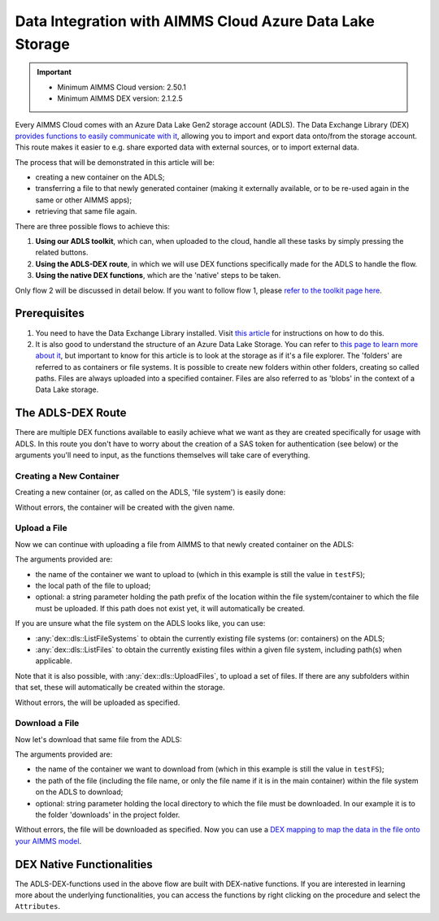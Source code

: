 
.. meta::
   :description: How to use OAuth2 for API authorization in DEX.
   :keywords: aimms, data, exchange, api, authorization, security, oauth
   

Data Integration with AIMMS Cloud Azure Data Lake Storage
===================================================================

.. important::
	- Minimum AIMMS Cloud version: 2.50.1
	- Minimum AIMMS DEX version: 2.1.2.5

Every AIMMS Cloud comes with an Azure Data Lake Gen2 storage account (ADLS). The Data Exchange Library (DEX) `provides functions to easily communicate with it <https://documentation.aimms.com/dataexchange/dls.html>`__, allowing you to import and export data onto/from the storage account. This route makes it easier to e.g. share exported data with external sources, or to import external data.

The process that will be demonstrated in this article will be:

* creating a new container on the ADLS;

* transferring a file to that newly generated container (making it externally available, or to be re-used again in the same or other AIMMS apps);

* retrieving that same file again.

There are three possible flows to achieve this:

#. **Using our ADLS toolkit**, which can, when uploaded to the cloud, handle all these tasks by simply pressing the related buttons.

#. **Using the ADLS-DEX route**, in which we will use DEX functions specifically made for the ADLS to handle the flow.

#. **Using the native DEX functions**, which are the 'native' steps to be taken.

Only flow 2 will be discussed in detail below. If you want to follow flow 1, please `refer to the toolkit page here <https://how-to.aimms.com/Articles/598/598-datalake-tools.html>`__.

Prerequisites
--------------

#. You need to have the Data Exchange Library installed. Visit `this article <https://documentation.aimms.com/general-library/getting-started.html>`__ for instructions on how to do this.

#. It is also good to understand the structure of an Azure Data Lake Storage. You can refer to `this page to learn more about it <https://learn.microsoft.com/en-us/azure/storage/blobs/data-lake-storage-namespace>`__, but important to know for this article is to look at the storage as if it's a file explorer. The 'folders' are referred to as containers or file systems. It is possible to create new folders within other folders, creating so called paths. Files are always uploaded into a specified container. Files are also referred to as 'blobs' in the context of a Data Lake storage.

The ADLS-DEX Route
---------------------------

There are multiple DEX functions available to easily achieve what we want as they are created specifically for usage with ADLS. In this route you don't have to worry about the creation of a SAS token for authentication (see below) or the arguments you'll need to input, as the functions themselves will take care of everything.

Creating a New Container
^^^^^^^^^^^^^^^^^^^^^^^^^^^^^^^

Creating a new container (or, as called on the ADLS, 'file system') is easily done:

.. code-block:: aimms
	:linenos:

	!create a unique name for the container
	dex::schema::CreateUUID(testFS);
	testFS := "fs-" + testFS;
	
	!create the container with the above defined name
	dex::dls::CreateFileSystem(testFS);

Without errors, the container will be created with the given name. 

Upload a File
^^^^^^^^^^^^^^^^^^^^^^^^^^^^^^^

Now we can continue with uploading a file from AIMMS to that newly created container on the ADLS:

.. code-block:: aimms
	:linenos:
    
	dex::dls::UploadFile(
		testFS, 
		"DLSData/Azure Data lake v1/Bill Of Material.parquet",
		"test"
	);

The arguments provided are:

* the name of the container we want to upload to (which in this example is still the value in ``testFS``);
* the local path of the file to upload;
* optional: a string parameter holding the path prefix of the location within the file system/container to which the file must be uploaded. If this path does not exist yet, it will automatically be created.

If you are unsure what the file system on the ADLS looks like, you can use:

* :any:`dex::dls::ListFileSystems` to obtain the currently existing file systems (or: containers) on the ADLS;
* :any:`dex::dls::ListFiles` to obtain the currently existing files within a given file system, including path(s) when applicable.

Note that it is also possible, with :any:`dex::dls::UploadFiles`, to upload a set of files. If there are any subfolders within that set, these will automatically be created within the storage.

Without errors, the will be uploaded as specified. 

Download a File
^^^^^^^^^^^^^^^^^^^^^^^^^^^^^^^

Now let's download that same file from the ADLS:

.. code-block:: aimms
	:linenos:
    
	dex::dls::DownloadFile(
		testFS, 
		"Bill Of Material.parquet", 
		"downloads"
	);

The arguments provided are: 

* the name of the container we want to download from (which in this example is still the value in ``testFS``);
* the path of the file (including the file name, or only the file name if it is in the main container) within the file system on the ADLS to download;
* optional: string parameter holding the local directory to which the file must be downloaded. In our example it is to the folder 'downloads' in the project folder.

Without errors, the file will be downloaded as specified. Now you can use a `DEX mapping to map the data in the file onto your AIMMS model <https://documentation.aimms.com/dataexchange/mapping.html>`__. 

DEX Native Functionalities
-------------------------------------

The ADLS-DEX-functions used in the above flow are built with DEX-native functions. If you are interested in learning more about the underlying functionalities, you can access the functions by right clicking on the procedure and select the ``Attributes``.

.. spelling:word-list::

    dex
    mappingfile
    mappingfiles
    mappingname
    datafile
    JSON-formatted
    JSON-file
    XML-structure
    XML-formatted
    parquet
    parquetfile
    pyarrows
    dataframes
    Excelfile
    AIMMS-identifiers
	authorizationEndpoint
	tokenEndpoint
	openIDEndpoint
	tenantID
	SAS
	ADLS
	blobs
	blob
	DEX-native
	ADLS-DEX-functions
	testFS